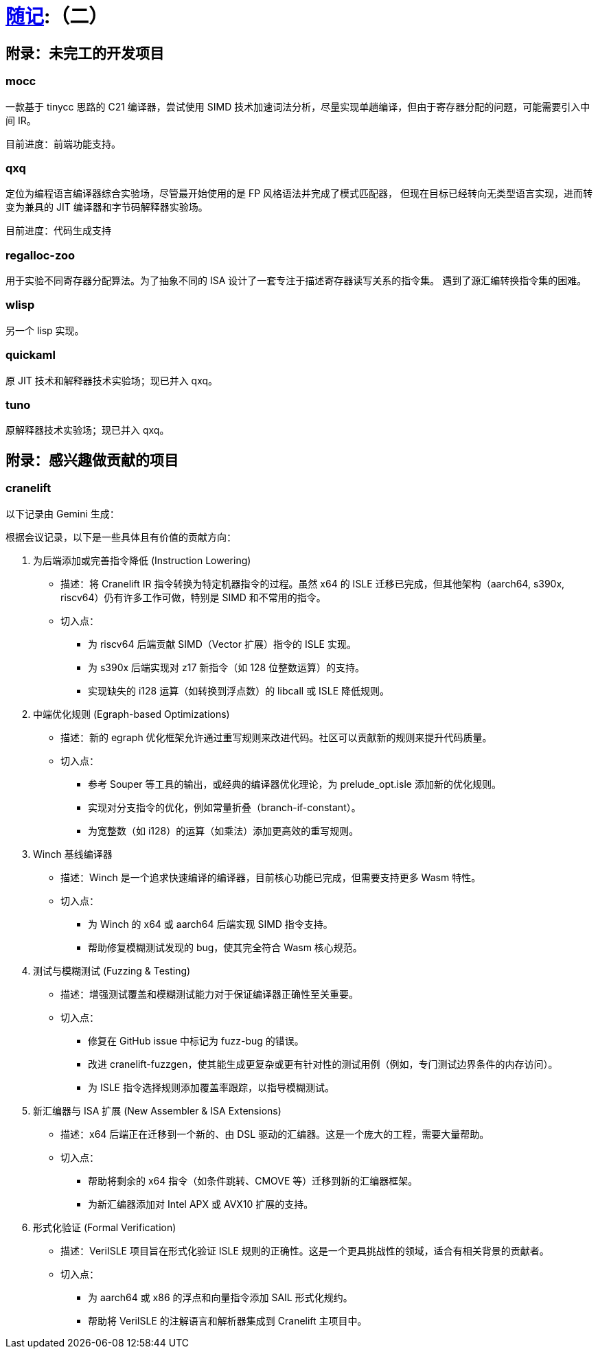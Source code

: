 = xref:.[随记]:（二）
:partition:
:showtitle:
:lang: zh-hans
:stem: latexmath



== 附录：未完工的开发项目

=== mocc

一款基于 tinycc 思路的 C21 编译器，尝试使用 SIMD 技术加速词法分析，尽量实现单趟编译，但由于寄存器分配的问题，可能需要引入中间 IR。

目前进度：前端功能支持。

=== qxq

定位为编程语言编译器综合实验场，尽管最开始使用的是 FP 风格语法并完成了模式匹配器，
但现在目标已经转向无类型语言实现，进而转变为兼具的 JIT 编译器和字节码解释器实验场。

目前进度：代码生成支持

=== regalloc-zoo

用于实验不同寄存器分配算法。为了抽象不同的 ISA 设计了一套专注于描述寄存器读写关系的指令集。
遇到了源汇编转换指令集的困难。

=== wlisp

另一个 lisp 实现。

=== quickaml

原 JIT 技术和解释器技术实验场；现已并入 qxq。

=== tuno

原解释器技术实验场；现已并入 qxq。

== 附录：感兴趣做贡献的项目

=== cranelift

以下记录由 Gemini 生成：

根据会议记录，以下是一些具体且有价值的贡献方向：

1. 为后端添加或完善指令降低 (Instruction Lowering)
    * 描述：将 Cranelift IR 指令转换为特定机器指令的过程。虽然 x64 的 ISLE 迁移已完成，但其他架构（aarch64, s390x,
        riscv64）仍有许多工作可做，特别是 SIMD 和不常用的指令。
    * 切入点：
        - 为 riscv64 后端贡献 SIMD（Vector 扩展）指令的 ISLE 实现。
        - 为 s390x 后端实现对 z17 新指令（如 128 位整数运算）的支持。
        - 实现缺失的 i128 运算（如转换到浮点数）的 libcall 或 ISLE 降低规则。

2. 中端优化规则 (Egraph-based Optimizations)
    * 描述：新的 egraph 优化框架允许通过重写规则来改进代码。社区可以贡献新的规则来提升代码质量。
    * 切入点：
        - 参考 Souper 等工具的输出，或经典的编译器优化理论，为 prelude_opt.isle 添加新的优化规则。
        - 实现对分支指令的优化，例如常量折叠（branch-if-constant）。
        - 为宽整数（如 i128）的运算（如乘法）添加更高效的重写规则。

3. Winch 基线编译器
    * 描述：Winch 是一个追求快速编译的编译器，目前核心功能已完成，但需要支持更多 Wasm 特性。
    * 切入点：
        - 为 Winch 的 x64 或 aarch64 后端实现 SIMD 指令支持。
        - 帮助修复模糊测试发现的 bug，使其完全符合 Wasm 核心规范。

4. 测试与模糊测试 (Fuzzing & Testing)
    * 描述：增强测试覆盖和模糊测试能力对于保证编译器正确性至关重要。
    * 切入点：
        - 修复在 GitHub issue 中标记为 fuzz-bug 的错误。
        - 改进 cranelift-fuzzgen，使其能生成更复杂或更有针对性的测试用例（例如，专门测试边界条件的内存访问）。
        - 为 ISLE 指令选择规则添加覆盖率跟踪，以指导模糊测试。

5. 新汇编器与 ISA 扩展 (New Assembler & ISA Extensions)
    * 描述：x64 后端正在迁移到一个新的、由 DSL 驱动的汇编器。这是一个庞大的工程，需要大量帮助。
    * 切入点：
        - 帮助将剩余的 x64 指令（如条件跳转、CMOVE 等）迁移到新的汇编器框架。
        - 为新汇编器添加对 Intel APX 或 AVX10 扩展的支持。

6. 形式化验证 (Formal Verification)
    * 描述：VeriISLE 项目旨在形式化验证 ISLE 规则的正确性。这是一个更具挑战性的领域，适合有相关背景的贡献者。
    * 切入点：
        - 为 aarch64 或 x86 的浮点和向量指令添加 SAIL 形式化规约。
        - 帮助将 VeriISLE 的注解语言和解析器集成到 Cranelift 主项目中。
